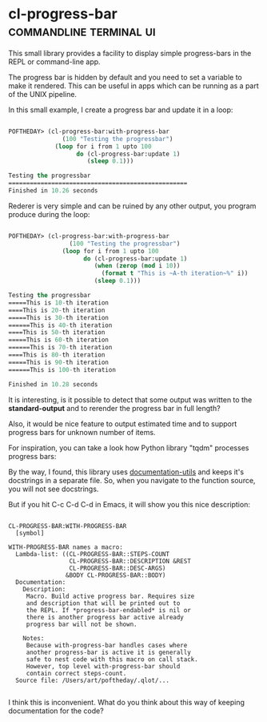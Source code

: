 * cl-progress-bar :commandline:terminal:ui:
:PROPERTIES:
:Documentation: :|
:Docstrings: :)
:Tests:    :(
:Examples: :|
:RepositoryActivity: :|
:CI:       :(
:END:

This small library provides a facility to display simple progress-bars
in the REPL or command-line app.

The progress bar is hidden by default and you need to set a variable to
make it rendered. This can be useful in apps which can be running as a
part of the UNIX pipeline.

In this small example, I create a progress bar and update it in a loop:

#+BEGIN_SRC lisp

POFTHEDAY> (cl-progress-bar:with-progress-bar
               (100 "Testing the progressbar")
             (loop for i from 1 upto 100
                   do (cl-progress-bar:update 1)
                      (sleep 0.1)))

Testing the progressbar
==================================================
Finished in 10.26 seconds

#+END_SRC

Rederer is very simple and can be ruined by any other output, you
program produce during the loop:

#+BEGIN_SRC lisp

POFTHEDAY> (cl-progress-bar:with-progress-bar
                 (100 "Testing the progressbar")
               (loop for i from 1 upto 100
                     do (cl-progress-bar:update 1)
                        (when (zerop (mod i 10))
                          (format t "This is ~A-th iteration~%" i))
                        (sleep 0.1)))

Testing the progressbar
=====This is 10-th iteration
====This is 20-th iteration
=====This is 30-th iteration
======This is 40-th iteration
====This is 50-th iteration
=====This is 60-th iteration
======This is 70-th iteration
====This is 80-th iteration
=====This is 90-th iteration
======This is 100-th iteration

Finished in 10.28 seconds

#+END_SRC

It is interesting, is it possible to detect that some output was written
to the *standard-output* and to rerender the progress bar in full length?

Also, it would be nice feature to output estimated time and to support
progress bars for unknown number of items.

For inspiration, you can take a look how Python library "tqdm" processes
progress bars:

[[https://raw.githubusercontent.com/tqdm/tqdm/master/images/tqdm.gif]]

By the way, I found, this library uses [[http://quickdocs.org/documentation-utils/][documentation-utils]] and keeps
it's docstrings in a separate file. So, when you navigate to the
function source, you will not see docstrings.

But if you hit C-c C-d C-d in Emacs, it will show you this nice
description:

#+BEGIN_SRC text

CL-PROGRESS-BAR:WITH-PROGRESS-BAR
  [symbol]

WITH-PROGRESS-BAR names a macro:
  Lambda-list: ((CL-PROGRESS-BAR::STEPS-COUNT
                 CL-PROGRESS-BAR::DESCRIPTION &REST
                 CL-PROGRESS-BAR::DESC-ARGS)
                &BODY CL-PROGRESS-BAR::BODY)
  Documentation:
    Description:
     Macro. Build active progress bar. Requires size
     and description that will be printed out to
     the REPL. If *progress-bar-endabled* is nil or
     there is another progress bar active already
     progress bar will not be shown.
    
    Notes:
     Because with-progress-bar handles cases where
     another progress-bar is active it is generally
     safe to nest code with this macro on call stack.
     However, top level with-progress-bar should
     contain correct steps-count.
  Source file: /Users/art/poftheday/.qlot/...

#+END_SRC

I think this is inconvenient. What do you think about this way of
keeping documentation for the code?

